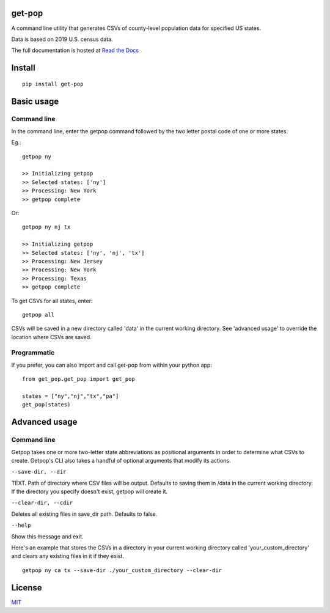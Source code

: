 get-pop
---------

.. image:: https://badge.fury.io/py/get-pop.svg
    :target: https://badge.fury.io/py/get-pop

.. image:: https://travis-ci.org/SimmonsRitchie/get-pop.svg?branch=master
    :target: https://travis-ci.org/SimmonsRitchie/get-pop

.. image:: https://readthedocs.org/projects/get-pop/badge/?version=latest
    :target: https://get-pop.readthedocs.io/en/latest/?badge=latest
    :alt: Documentation Status


A command line utility that generates CSVs of county-level population data for specified US states.

Data is based on 2019 U.S. census data.

The full documentation is hosted at `Read the Docs <https://get-pop.readthedocs.io/en/latest/index.html>`_

Install
----------

::

    pip install get-pop

Basic usage
--------------

Command line
================

In the command line, enter the getpop command followed by the two letter postal code of one or more states.
 
Eg.:

::

   getpop ny

   >> Initializing getpop
   >> Selected states: ['ny']
   >> Processing: New York
   >> getpop complete
 
Or:

::

   getpop ny nj tx

   >> Initializing getpop
   >> Selected states: ['ny', 'nj', 'tx']
   >> Processing: New Jersey
   >> Processing: New York
   >> Processing: Texas
   >> getpop complete


To get CSVs for all states, enter:

::

    getpop all


CSVs will be saved in a new directory called 'data' in the current working directory. See 'advanced usage' to override
the location where CSVs are saved.

Programmatic
================

If you prefer, you can also import and call get-pop from within your python app:
  
::

    from get_pop.get_pop import get_pop

    states = ["ny","nj","tx","pa"]
    get_pop(states)


Advanced usage
--------------

Command line
================

Getpop takes one or more two-letter state abbreviations as positional arguments in order to determine what CSVs to
create. Getpop's CLI also takes a handful of optional arguments that modify its actions.


``--save-dir, --dir``

TEXT. Path of directory where CSV files will be output. Defaults to saving them in /data in the current
working directory. If the directory you specify doesn't exist, getpop will create it.


``--clear-dir, --cdir``

Deletes all existing files in save_dir path. Defaults to false.


``--help``

Show this message and exit.


Here's an example that stores the CSVs in a directory in your current working directory called
'your_custom_directory' and clears any existing files in it if they exist.

::

    getpop ny ca tx --save-dir ./your_custom_directory --clear-dir

License
-----------

`MIT <https://choosealicense.com/licenses/mit/>`_

